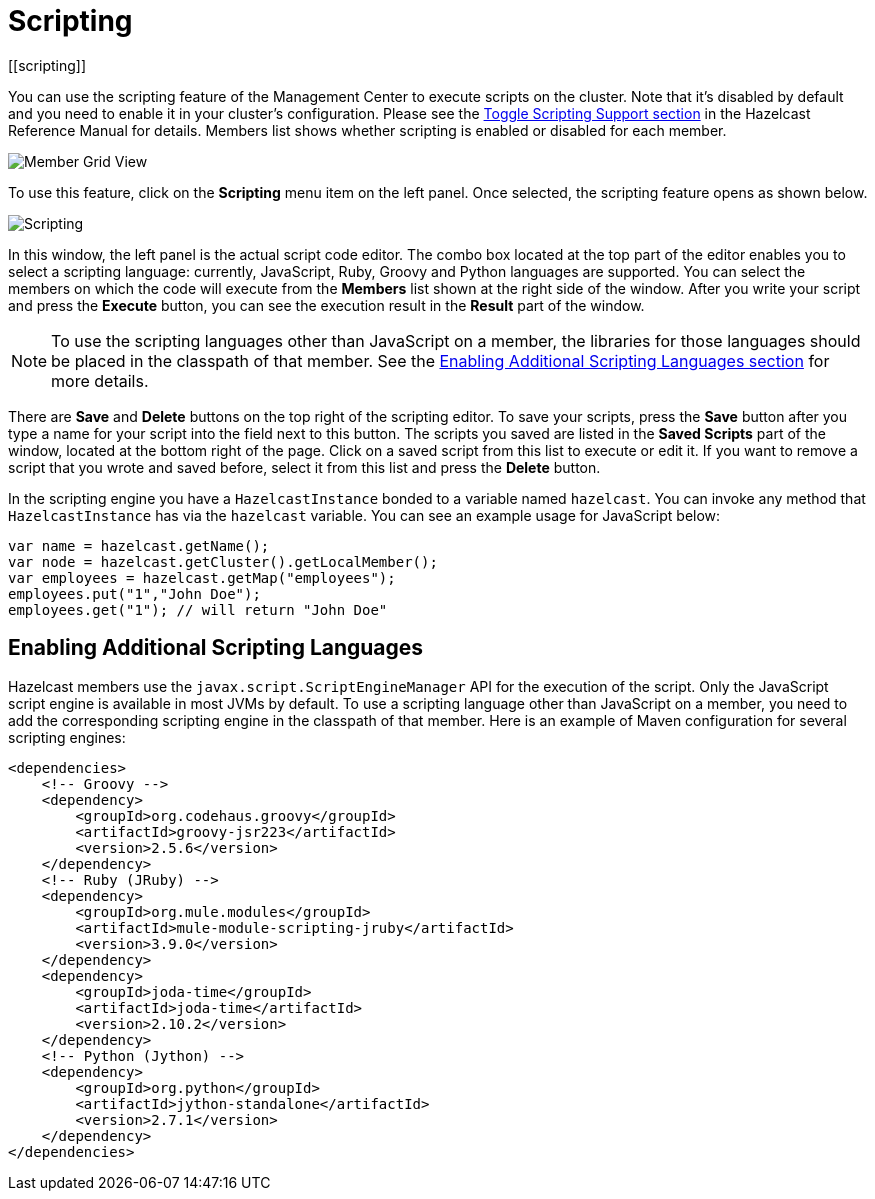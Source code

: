= Scripting
[[scripting]]

You can use the scripting feature of the Management Center to execute scripts
on the cluster. Note that it's disabled by default and you need to enable it
in your cluster's configuration. Please see the
xref:imdg:management:management-center.adoc#toggle-scripting-support[Toggle Scripting Support section]
in the Hazelcast Reference Manual for details. Members list shows whether
scripting is enabled or disabled for each member.

image:ROOT:MemberGridView.png[Member Grid View]

To use this feature, click on the **Scripting** menu item
on the left panel. Once selected, the scripting feature opens as shown below.

image:ROOT:Scripting.png[Scripting]

In this window, the left panel is the actual script code editor.
The combo box located at the top part of the editor enables
you to select a scripting language: currently, JavaScript, Ruby, Groovy and Python
languages are supported. You can select the members on which the code will execute
from the **Members** list shown at the right side of the window.
After you write your script and press the **Execute** button, you can see
the execution result in the **Result** part of the window.

NOTE: To use the scripting languages other than JavaScript on a member,
the libraries for those languages should be placed in the classpath of that member.
See the <<scripting-languages, Enabling Additional Scripting Languages section>>
for more details.

There are **Save** and **Delete** buttons on the top right of the scripting editor.
To save your scripts, press the **Save** button after you type a name for your script
into the field next to this button. The scripts you saved are listed in the **Saved Scripts**
part of the window, located at the bottom right of the page. Click on a saved script from
this list to execute or edit it. If you want to remove a script that you wrote and saved
before, select it from this list and press the **Delete** button.

In the scripting engine you have a `HazelcastInstance` bonded to a variable
named `hazelcast`. You can invoke any method that `HazelcastInstance` has via
the `hazelcast` variable. You can see an example usage for JavaScript below:

```
var name = hazelcast.getName();
var node = hazelcast.getCluster().getLocalMember();
var employees = hazelcast.getMap("employees");
employees.put("1","John Doe");
employees.get("1"); // will return "John Doe"
```

[[scripting-languages]]
== Enabling Additional Scripting Languages

Hazelcast members use the `javax.script.ScriptEngineManager` API for the execution of the script.
Only the JavaScript script engine is available in most JVMs by default.
To use a scripting language other than JavaScript on a member, you need to add the
corresponding scripting engine in the classpath of that member. Here is an example of
Maven configuration for several scripting engines:

```xml
<dependencies>
    <!-- Groovy -->
    <dependency>
        <groupId>org.codehaus.groovy</groupId>
        <artifactId>groovy-jsr223</artifactId>
        <version>2.5.6</version>
    </dependency>
    <!-- Ruby (JRuby) -->
    <dependency>
        <groupId>org.mule.modules</groupId>
        <artifactId>mule-module-scripting-jruby</artifactId>
        <version>3.9.0</version>
    </dependency>
    <dependency>
        <groupId>joda-time</groupId>
        <artifactId>joda-time</artifactId>
        <version>2.10.2</version>
    </dependency>
    <!-- Python (Jython) -->
    <dependency>
        <groupId>org.python</groupId>
        <artifactId>jython-standalone</artifactId>
        <version>2.7.1</version>
    </dependency>
</dependencies>
```
